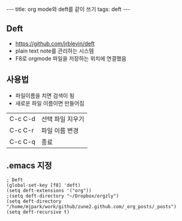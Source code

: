 #+HTML: ---
#+HTML: title: org mode와 deft를 같이 쓰기
#+HTML: tags: deft
#+HTML: ---
#+OPTIONS: ^:nil
#+OPTIONS: tex:dvipng

** Deft
- https://github.com/jrblevin/deft
- plain text note를 관리하는 시스템
- F8로 orgmode 파일을 저장하는 위치에 연결했음

** 사용법
- 파일이름을 치면 검색이 됨
- 새로운 파일 이름이면 만들어짐

|---------+------------------|
| C-c C-d | 선택 파일 지우기 |
| C-c C-r | 파일 이름 변경   |
| C-c C-q | 종료             |

** .emacs 지정
#+BEGIN_SRC elisp
; Deft
(global-set-key [f8] 'deft)
(setq deft-extensions '("org"))
;(setq deft-directory "~/Dropbox/orgzly")
(setq deft-directory "/home/mjpark/work/github/zune2.github.com/_org_posts/_posts")
(setq deft-recursive t)
#+END_SRC

